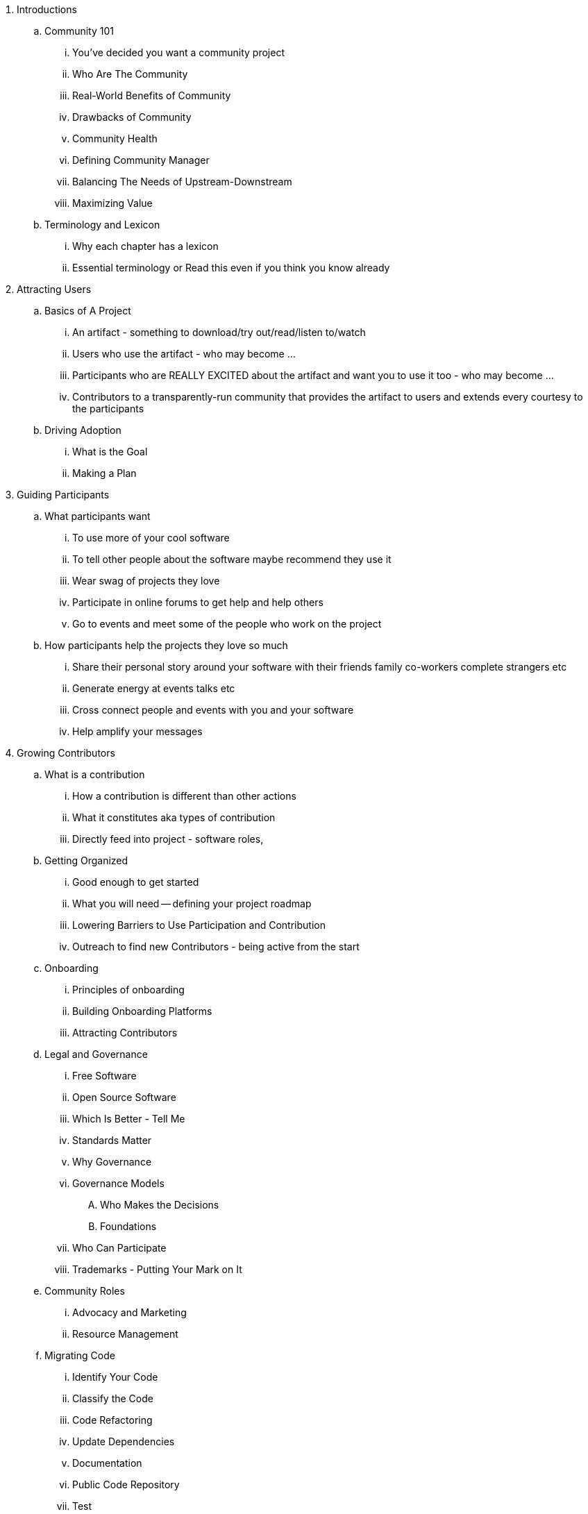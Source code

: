 . Introductions
.. Community 101
... You've decided you want a community project
... Who Are The Community
... Real-World Benefits of Community
... Drawbacks of Community
... Community Health
... Defining Community Manager
... Balancing The Needs of Upstream-Downstream
... Maximizing Value
.. Terminology and Lexicon
... Why each chapter has a lexicon
... Essential terminology or Read this even if you think you know already
. Attracting Users
.. Basics of A Project
... An artifact - something to download/try out/read/listen to/watch
... Users who use the artifact - who may become ...
... Participants who are REALLY EXCITED about the artifact and want you to use it too - who may become ...
... Contributors to a transparently-run community that provides the artifact to users and extends every courtesy to the participants
.. Driving Adoption
... What is the Goal
... Making a Plan
. Guiding Participants
.. What participants want
... To use more of your cool software
... To tell other people about the software maybe recommend they use it
... Wear swag of projects they love
... Participate in online forums to get help and help others
... Go to events and meet some of the people who work on the project
.. How participants help the projects they love so much
... Share their personal story around your software with their friends family co-workers complete strangers etc
... Generate energy at events talks etc
... Cross connect people and events with you and your software
... Help amplify your messages
. Growing Contributors
.. What is a contribution
... How a contribution is different than other actions
... What it constitutes aka types of contribution
... Directly feed into project - software roles,
.. Getting Organized
... Good enough to get started
... What you will need -- defining your project roadmap
... Lowering Barriers to Use Participation and Contribution
... Outreach to find new Contributors - being active from the start
.. Onboarding
... Principles of onboarding
... Building Onboarding Platforms
... Attracting Contributors
.. Legal and Governance
... Free Software
... Open Source Software
... Which Is Better - Tell Me
... Standards Matter
... Why Governance
... Governance Models
.... Who Makes the Decisions
.... Foundations
... Who Can Participate
... Trademarks - Putting Your Mark on It
.. Community Roles
... Advocacy and Marketing
... Resource Management
.. Migrating Code
... Identify Your Code
... Classify the Code
... Code Refactoring
... Update Dependencies
... Documentation
... Public Code Repository
... Test
. Measuring Success
.. Defining Healthy Communities
.. Developing a Metrics Plan
. Avoiding Pitfalls - Learning From Mistakes
. Proof and References

